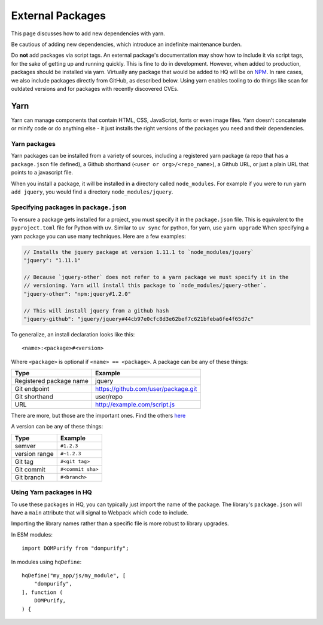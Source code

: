 External Packages
=================

This page discusses how to add new dependencies with yarn.

Be cautious of adding new dependencies, which introduce an indefinite maintenance burden.

Do **not** add packages via script tags. An external package's documentation may show
how to include it via script tags, for the sake of getting up and running quickly.
This is fine to do in development. However, when added to production,
packages should be installed via yarn. Virtually any package that would be added to HQ 
will be on `NPM <https://www.npmjs.com/>`_. In rare cases, we also include packages 
directly from GitHub, as described below. Using yarn enables tooling to do things like 
scan for outdated versions and for packages with recently discovered CVEs.

Yarn
----

Yarn can manage components that contain HTML, CSS, JavaScript, fonts or
even image files. Yarn doesn’t concatenate or minify code or do anything
else - it just installs the right versions of the packages you need and
their dependencies.

Yarn packages
~~~~~~~~~~~~~

Yarn packages can be installed from a variety of sources, including a
registered yarn package (a repo that has a ``package.json`` file
defined), a Github shorthand (``<user or org>/<repo_name>``), a Github
URL, or just a plain URL that points to a javascript file.

When you install a package, it will be installed in a directory called
``node_modules``. For example if you were to run ``yarn add jquery``,
you would find a directory ``node_modules/jquery``.

Specifying packages in ``package.json``
~~~~~~~~~~~~~~~~~~~~~~~~~~~~~~~~~~~~~~~

To ensure a package gets installed for a project, you must specify it in
the ``package.json`` file. This is equivalent to the
``pyproject.toml`` file for Python with ``uv``. Similar to ``uv sync`` for
python, for yarn, use ``yarn upgrade`` When specifying a yarn package
you can use many techniques. Here are a few examples:

.. code:: js

   // Installs the jquery package at version 1.11.1 to `node_modules/jquery`
   "jquery": "1.11.1"

   // Because `jquery-other` does not refer to a yarn package we must specify it in the
   // versioning. Yarn will install this package to `node_modules/jquery-other`.
   "jquery-other": "npm:jquery#1.2.0"

   // This will install jquery from a github hash
   "jquery-github": "jquery/jquery#44cb97e0cfc8d3e62bef7c621bfeba6fe4f65d7c"

To generalize, an install declaration looks like this:

::

   <name>:<package>#<version>

Where ``<package>`` is optional if ``<name> == <package>``. A package
can be any of these things:

======================= ===================================
Type                    Example
======================= ===================================
Registered package name jquery
Git endpoint            https://github.com/user/package.git
Git shorthand           user/repo
URL                     http://example.com/script.js
======================= ===================================

There are more, but those are the important ones. Find the others
`here <https://classic.yarnpkg.com/en/docs/package-json>`__

A version can be any of these things:

============= =================
Type          Example
============= =================
semver        ``#1.2.3``
version range ``#~1.2.3``
Git tag       ``#<git tag>``
Git commit    ``#<commit sha>``
Git branch    ``#<branch>``
============= =================

Using Yarn packages in HQ
~~~~~~~~~~~~~~~~~~~~~~~~~

To use these packages in HQ, you can typically just import the name of the package.
The library's ``package.json`` will have a ``main`` attribute that will signal to
Webpack which code to include.

Importing the library names rather than a specific file is more robust to library upgrades.

In ESM modules:

::

    import DOMPurify from "dompurify";

In modules using ``hqDefine``:

::

    hqDefine("my_app/js/my_module", [
        "dompurify",
    ], function (
        DOMPurify,
    ) {

